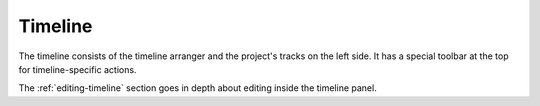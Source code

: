 .. This is part of the Zrythm Manual.
   Copyright (C) 2019-2020 Alexandros Theodotou <alex at zrythm dot org>
   See the file index.rst for copying conditions.

.. _timeline:

Timeline
========

The timeline consists of the timeline arranger and the
project's tracks on the left side. It has a special
toolbar at the top for timeline-specific actions.

.. image:: /_static/img/timeline-annotated.png
   :align: center

The :ref:`editing-timeline` section goes in depth about
editing inside the timeline panel.
